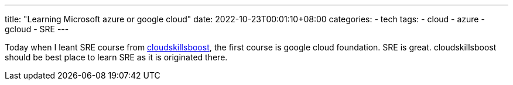 ---
title: "Learning Microsoft azure or google cloud"
date: 2022-10-23T00:01:10+08:00
categories:
- tech
tags:
- cloud
- azure
- gcloud
- SRE
---


Today when I leant SRE course from https://www.cloudskillsboost.google/[cloudskillsboost], the first course is google cloud foundation. SRE is great. cloudskillsboost should be best place to learn SRE as it is originated there. 


